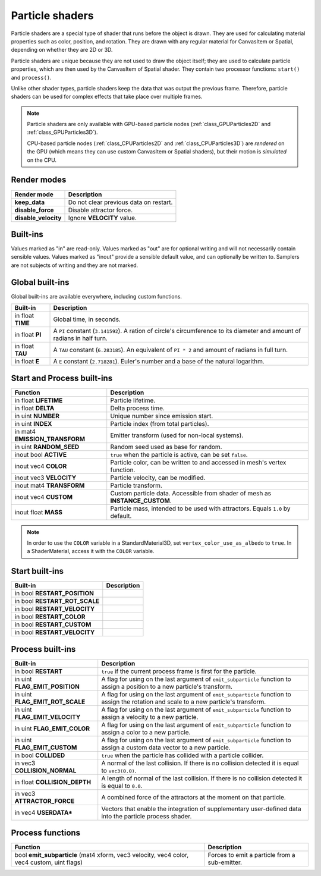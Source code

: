 .. _doc_particle_shader:

Particle shaders
================

Particle shaders are a special type of shader that runs before the object is
drawn. They are used for calculating material properties such as color,
position, and rotation. They are drawn with any regular material for CanvasItem
or Spatial, depending on whether they are 2D or 3D.

Particle shaders are unique because they are not used to draw the object itself;
they are used to calculate particle properties, which are then used by the
CanvasItem of Spatial shader. They contain two processor functions: ``start()``
and ``process()``.

Unlike other shader types, particle shaders keep the data that was output the
previous frame. Therefore, particle shaders can be used for complex effects that
take place over multiple frames.

.. note::

    Particle shaders are only available with GPU-based particle nodes
    (:ref:`class_GPUParticles2D` and :ref:`class_GPUParticles3D`).

    CPU-based particle nodes (:ref:`class_CPUParticles2D` and
    :ref:`class_CPUParticles3D`) are *rendered* on the GPU (which means they can
    use custom CanvasItem or Spatial shaders), but their motion is *simulated*
    on the CPU.

Render modes
^^^^^^^^^^^^

+-----------------------+----------------------------------------+
| Render mode           | Description                            |
+=======================+========================================+
| **keep_data**         | Do not clear previous data on restart. |
+-----------------------+----------------------------------------+
| **disable_force**     | Disable attractor force.               |
+-----------------------+----------------------------------------+
| **disable_velocity**  | Ignore **VELOCITY** value.             |
+-----------------------+----------------------------------------+

Built-ins
^^^^^^^^^

Values marked as "in" are read-only. Values marked as "out" are for optional writing and will
not necessarily contain sensible values. Values marked as "inout" provide a sensible default
value, and can optionally be written to. Samplers are not subjects of writing and they are
not marked.

Global built-ins
^^^^^^^^^^^^^^^^

Global built-ins are available everywhere, including custom functions.

+-------------------+----------------------------------------------------------------------------------------+
| Built-in          | Description                                                                            |
+===================+========================================================================================+
| in float **TIME** | Global time, in seconds.                                                               |
+-------------------+----------------------------------------------------------------------------------------+
| in float **PI**   | A ``PI`` constant (``3.141592``).                                                      |
|                   | A ration of circle's circumference to its diameter and amount of radians in half turn. |
+-------------------+----------------------------------------------------------------------------------------+
| in float **TAU**  | A ``TAU`` constant (``6.283185``).                                                     |
|                   | An equivalent of ``PI * 2`` and amount of radians in full turn.                        |
+-------------------+----------------------------------------------------------------------------------------+
| in float **E**    | A ``E`` constant (``2.718281``). Euler's number and a base of the natural logarithm.   |
+-------------------+----------------------------------------------------------------------------------------+

Start and Process built-ins
^^^^^^^^^^^^^^^^^^^^^^^^^^^

+---------------------------------+--------------------------------------------------------------------------------+
| Function                        | Description                                                                    |
+=================================+================================================================================+
| in float **LIFETIME**           | Particle lifetime.                                                             |
+---------------------------------+--------------------------------------------------------------------------------+
| in float **DELTA**              | Delta process time.                                                            |
+---------------------------------+--------------------------------------------------------------------------------+
| in uint **NUMBER**              | Unique number since emission start.                                            |
+---------------------------------+--------------------------------------------------------------------------------+
| in uint **INDEX**               | Particle index (from total particles).                                         |
+---------------------------------+--------------------------------------------------------------------------------+
| in mat4 **EMISSION_TRANSFORM**  | Emitter transform (used for non-local systems).                                |
+---------------------------------+--------------------------------------------------------------------------------+
| in uint **RANDOM_SEED**         | Random seed used as base for random.                                           |
+---------------------------------+--------------------------------------------------------------------------------+
| inout bool **ACTIVE**           | ``true`` when the particle is active, can be set ``false``.                    |
+---------------------------------+--------------------------------------------------------------------------------+
| inout vec4 **COLOR**            | Particle color, can be written to and accessed in mesh's vertex function.      |
+---------------------------------+--------------------------------------------------------------------------------+
| inout vec3 **VELOCITY**         | Particle velocity, can be modified.                                            |
+---------------------------------+--------------------------------------------------------------------------------+
| inout mat4 **TRANSFORM**        | Particle transform.                                                            |
+---------------------------------+--------------------------------------------------------------------------------+
| inout vec4 **CUSTOM**           | Custom particle data. Accessible from shader of mesh as **INSTANCE_CUSTOM**.   |
+---------------------------------+--------------------------------------------------------------------------------+
| inout float **MASS**            | Particle mass, intended to be used with attractors. Equals ``1.0`` by default. |
+---------------------------------+--------------------------------------------------------------------------------+

.. note:: In order to use the ``COLOR`` variable in a StandardMaterial3D, set ``vertex_color_use_as_albedo``
          to ``true``. In a ShaderMaterial, access it with the ``COLOR`` variable.

Start built-ins
^^^^^^^^^^^^^^^

+---------------------------------+-------------+
| Built-in                        | Description |
+=================================+=============+
| in bool **RESTART_POSITION**    |             |
+---------------------------------+-------------+
| in bool **RESTART_ROT_SCALE**   |             |
+---------------------------------+-------------+
| in bool **RESTART_VELOCITY**    |             |
+---------------------------------+-------------+
| in bool **RESTART_COLOR**       |             |
+---------------------------------+-------------+
| in bool **RESTART_CUSTOM**      |             |
+---------------------------------+-------------+
| in bool **RESTART_VELOCITY**    |             |
+---------------------------------+-------------+

Process built-ins
^^^^^^^^^^^^^^^^^

+------------------------------------+-----------------------------------------------------------------------------------------------------------------------------------------+
| Built-in                           | Description                                                                                                                             |
+====================================+=========================================================================================================================================+
| in bool **RESTART**                | ``true`` if the current process frame is first for the particle.                                                                        |
+------------------------------------+-----------------------------------------------------------------------------------------------------------------------------------------+
| in uint **FLAG_EMIT_POSITION**     | A flag for using on the last argument of ``emit_subparticle`` function to assign a position to a new particle's transform.              |
+------------------------------------+-----------------------------------------------------------------------------------------------------------------------------------------+
| in uint **FLAG_EMIT_ROT_SCALE**    | A flag for using on the last argument of ``emit_subparticle`` function to assign the rotation and scale to a new particle's transform.  |
+------------------------------------+-----------------------------------------------------------------------------------------------------------------------------------------+
| in uint **FLAG_EMIT_VELOCITY**     | A flag for using on the last argument of ``emit_subparticle`` function to assign a velocity to a new particle.                          |
+------------------------------------+-----------------------------------------------------------------------------------------------------------------------------------------+
| in uint **FLAG_EMIT_COLOR**        | A flag for using on the last argument of ``emit_subparticle`` function to assign a color to a new particle.                             |
+------------------------------------+-----------------------------------------------------------------------------------------------------------------------------------------+
| in uint **FLAG_EMIT_CUSTOM**       | A flag for using on the last argument of ``emit_subparticle`` function to assign a custom data vector to a new particle.                |
+------------------------------------+-----------------------------------------------------------------------------------------------------------------------------------------+
| in bool **COLLIDED**               | ``true`` when the particle has collided with a particle collider.                                                                       |
+------------------------------------+-----------------------------------------------------------------------------------------------------------------------------------------+
| in vec3 **COLLISION_NORMAL**       | A normal of the last collision. If there is no collision detected it is equal to ``vec3(0.0)``.                                         |
+------------------------------------+-----------------------------------------------------------------------------------------------------------------------------------------+
| in float **COLLISION_DEPTH**       | A length of normal of the last collision. If there is no collision detected it is equal to ``0.0``.                                     |
+------------------------------------+-----------------------------------------------------------------------------------------------------------------------------------------+
| in vec3 **ATTRACTOR_FORCE**        | A combined force of the attractors at the moment on that particle.                                                                      |
+------------------------------------+-----------------------------------------------------------------------------------------------------------------------------------------+
| in vec4 **USERDATA\***             | Vectors that enable the integration of supplementary user-defined data into the particle process shader.                                |
+------------------------------------+-----------------------------------------------------------------------------------------------------------------------------------------+
Process functions
^^^^^^^^^^^^^^^^^

+--------------------------------------------------------------------------------------------+-----------------------------------------------+
| Function                                                                                   | Description                                   |
+============================================================================================+===============================================+
| bool **emit_subparticle** (mat4 xform, vec3 velocity, vec4 color, vec4 custom, uint flags) | Forces to emit a particle from a sub-emitter. |
+--------------------------------------------------------------------------------------------+-----------------------------------------------+
